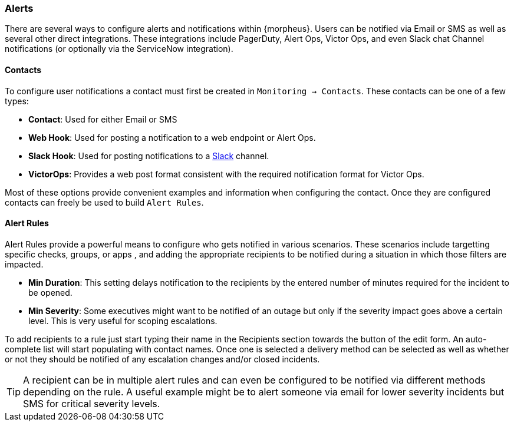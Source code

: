 === Alerts

There are several ways to configure alerts and notifications within {morpheus}. Users can be notified via Email or SMS as well as several other direct integrations. These integrations include PagerDuty, Alert Ops, Victor Ops, and even Slack chat Channel notifications (or optionally via the ServiceNow integration).

==== Contacts

To configure user notifications a contact must first be created in `Monitoring -> Contacts`. These contacts can be one of a few types:

* *Contact*: Used for either Email or SMS
* *Web Hook*: Used for posting a notification to a web endpoint or Alert Ops.
* *Slack Hook*: Used for posting notifications to a https://slack.com/[Slack] channel.
* *VictorOps*: Provides a web post format consistent with the required notification format for Victor Ops.

Most of these options provide convenient examples and information when configuring the contact. Once they are configured contacts can freely be used to build `Alert Rules`.

==== Alert Rules

Alert Rules provide a powerful means to configure who gets notified in various scenarios. These scenarios include targetting specific checks, groups, or apps , and adding the appropriate recipients to be notified during a situation in which those filters are impacted.

* *Min Duration*: This setting delays notification to the recipients by the entered number of minutes required for the incident to be opened.
* *Min Severity*: Some executives might want to be notified of an outage but only if the severity impact goes above a certain level. This is very useful for scoping escalations.

To add recipients to a rule just start typing their name in the Recipients section towards the button of the edit form. An auto-complete list will start populating with contact names. Once one is selected a delivery method can be selected as well as whether or not they should be notified of any escalation changes and/or closed incidents.

TIP: A recipient can be in multiple alert rules and can even be configured to be notified via different methods depending on the rule. A useful example might be to alert someone via email for lower severity incidents but SMS for critical severity levels.

